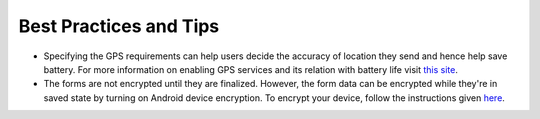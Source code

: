 **************************
Best Practices and Tips
**************************

- Specifying the GPS requirements can help users decide the accuracy of location they send and hence help save battery. For more information on enabling GPS services and its relation with battery life visit `this site <https://support.google.com/nexus/answer/3467281?hl=en>`_.

- The forms are not encrypted until they are finalized. However, the form data can be encrypted while they're in saved state by turning on Android device encryption. To encrypt your device, follow the instructions given `here <https://www.howtogeek.com/141953/how-to-encrypt-your-android-phone-and-why-you-might-want-to/>`_. 